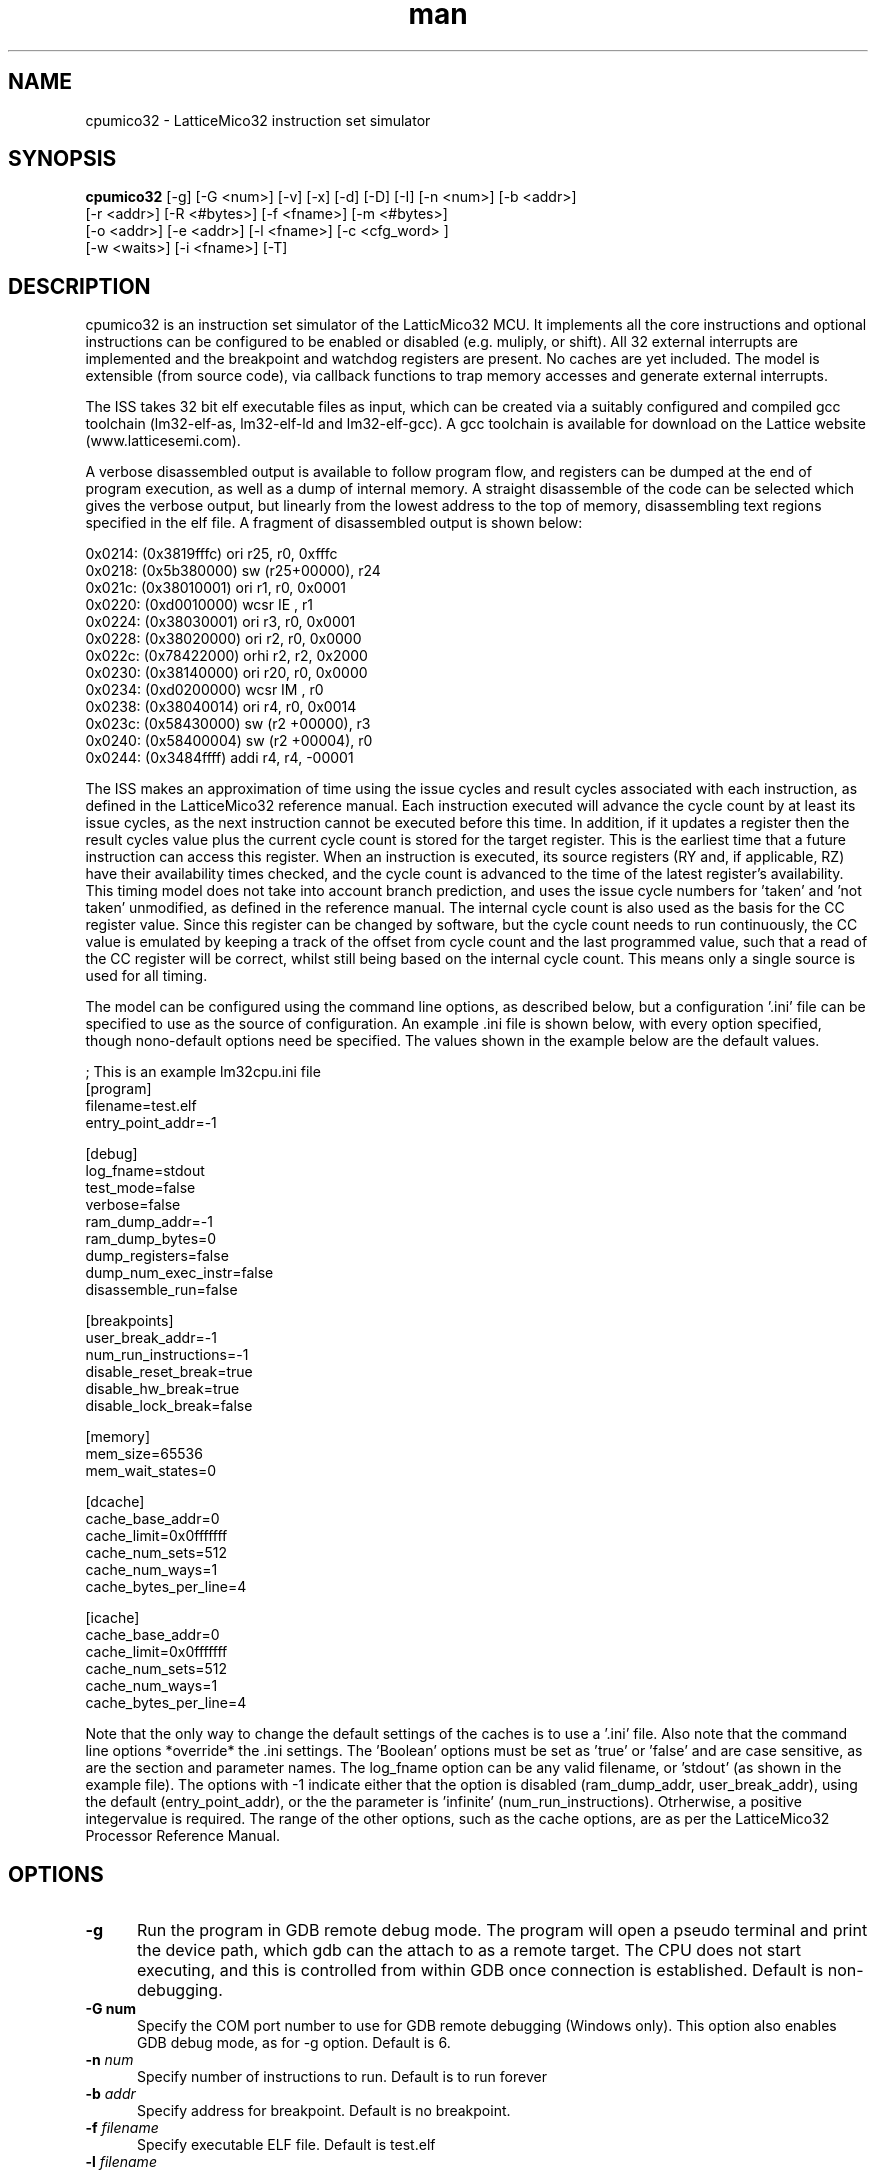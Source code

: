 .\" Manpage for cpumico32.
.\" Contact simon@anita-simulators.org.uk to correct errors or typos.
.TH man 1 "29 March 2017" "1.0" "nuseradd man page"
.SH NAME
cpumico32 \- LatticeMico32 instruction set simulator
.SH SYNOPSIS
.B cpumico32 
[-g] [-G <num>] [-v] [-x] [-d] [-D] [-I] [-n <num>] [-b <addr>]
          [-r <addr>] [-R <#bytes>] [-f <fname>] [-m <#bytes>] 
          [-o <addr>] [-e <addr>] [-l <fname>] [-c <cfg_word> ] 
          [-w <waits>] [-i <fname>] [-T]
.SH DESCRIPTION
.LP
cpumico32 is an instruction set simulator of the LatticMico32 MCU. It 
implements all the core instructions and optional instructions can be 
configured to be enabled or disabled (e.g. muliply, or shift). All 32 
external interrupts are implemented and the breakpoint and watchdog 
registers are present. No caches are yet included. The model is extensible 
(from source code), via callback functions to trap memory accesses
and generate external interrupts. 

The ISS takes 32 bit elf executable files as input, which can be created
via a suitably configured and compiled gcc toolchain (lm32-elf-as, lm32-elf-ld and lm32-elf-gcc).
A gcc toolchain is available for download on the Lattice website (www.latticesemi.com).

A verbose disassembled output is available to follow program flow, and registers can be
dumped at the end of program execution, as well as a dump of internal memory. A straight
disassemble of the code can be selected which gives the verbose output, but linearly
from the lowest address to the top of memory, disassembling text regions specified
in the elf file. A fragment of disassembled output is shown below:


    0x0214: (0x3819fffc)   ori      r25, r0,  0xfffc   
    0x0218: (0x5b380000)   sw       (r25+00000), r24   
    0x021c: (0x38010001)   ori      r1,  r0,  0x0001   
    0x0220: (0xd0010000)   wcsr     IE  , r1           
    0x0224: (0x38030001)   ori      r3,  r0,  0x0001   
    0x0228: (0x38020000)   ori      r2,  r0,  0x0000   
    0x022c: (0x78422000)   orhi     r2,  r2,  0x2000   
    0x0230: (0x38140000)   ori      r20, r0,  0x0000   
    0x0234: (0xd0200000)   wcsr     IM  , r0           
    0x0238: (0x38040014)   ori      r4,  r0,  0x0014   
    0x023c: (0x58430000)   sw       (r2 +00000), r3    
    0x0240: (0x58400004)   sw       (r2 +00004), r0    
    0x0244: (0x3484ffff)   addi     r4,  r4,  -00001   

The ISS makes an approximation of time using the issue cycles and 
result cycles associated with each instruction, as defined in the
LatticeMico32 reference manual. Each instruction executed will advance
the cycle count by at least its issue cycles, as the next instruction
cannot be executed before this time. In addition, if it updates a 
register then the result cycles value plus the current cycle count is
stored for the target register. This is the earliest time that a
future instruction can access this register. When an instruction is
executed, its source registers (RY and, if applicable, RZ) have their
availability times checked, and the cycle count is advanced to the
time of the latest register's availability.
This timing model does not take into account branch prediction, and uses
the issue cycle numbers for 'taken' and 'not taken' unmodified, as defined
in the reference manual.
The internal cycle count is also used as the basis for the CC register 
value. Since this register can be changed by software, but the cycle
count needs to run continuously, the CC value is emulated by keeping
a track of the offset from cycle count and the last programmed value,
such that a read of the CC register will be correct, whilst still being
based on the internal cycle count. This means only a single source is
used for all timing.

The model can be configured using the command line options, as described
below, but a configuration '.ini' file can be specified to use as the source
of configuration. An example .ini file is shown below, with every option
specified, though nono-default options need be specified. The values shown
in the example below are the default values.


    ; This is an example lm32cpu.ini file
    [program]
    filename=test.elf
    entry_point_addr=-1

    [debug]
    log_fname=stdout
    test_mode=false
    verbose=false
    ram_dump_addr=-1
    ram_dump_bytes=0
    dump_registers=false
    dump_num_exec_instr=false
    disassemble_run=false

    [breakpoints]
    user_break_addr=-1
    num_run_instructions=-1
    disable_reset_break=true
    disable_hw_break=true
    disable_lock_break=false

    [memory]
    mem_size=65536
    mem_wait_states=0

    [dcache]
    cache_base_addr=0
    cache_limit=0x0fffffff
    cache_num_sets=512
    cache_num_ways=1
    cache_bytes_per_line=4

    [icache]
    cache_base_addr=0
    cache_limit=0x0fffffff
    cache_num_sets=512
    cache_num_ways=1
    cache_bytes_per_line=4

Note that the only way to change the default settings of the caches is to use
a '.ini' file. Also note that the command line options *override* the .ini 
settings. The 'Boolean' options must be set as 'true' or 'false' and are
case sensitive, as are the section and parameter names. The log_fname option
can be any valid filename, or 'stdout' (as shown in the example file). 
The options with -1 indicate either that the option is disabled (ram_dump_addr,
user_break_addr), using the default (entry_point_addr), or the the parameter 
is 'infinite' (num_run_instructions). Otrherwise, a positive integervalue is required.
The range of the other options, such as the cache options, are as per the 
LatticeMico32 Processor Reference Manual.


.SH OPTIONS
.TP 5
.B -g 
Run the program in GDB remote debug mode. The program will open a pseudo
terminal and print the device path, which gdb can the attach to as a remote target.
The CPU does not start executing, and this is controlled from within GDB once
connection is established. Default is non-debugging.
.TP 5
.B -G " num" 
Specify the COM port number to use for GDB remote debugging (Windows only). 
This option also enables GDB debug mode, as for -g option. Default is 6.
.TP 5
.BI -n " num"
Specify number of instructions to run. Default is to run forever
.TP 5
.BI -b " addr"
Specify address for breakpoint. Default is no breakpoint.
.TP 5
.BI -f " filename"
Specify executable ELF file. Default is test.elf
.TP 5
.BI -l " filename"
Specify log file for output. Default is to dump output to stdout.
.TP 5
.BI -m " num_bytes"
Specify size of internal memory in bytes. Default is 65536 bytes.
.TP 5
.BI -w " num_bytes"
Specify the number of wait states applied to accesses internal memory. Default is 0 wait states.
.TP 5
.B -v  
Specify verbose output. This turns on disassembly output, with addressing and cycle count, as well as instruction execution. 
Default is off.
.TP 5
.B -x 
Enable disassemble mode. This runs through the program outputing diassembled code, as for verbose, but does not execute the code 
and runs from the start address to the finish of the program. Default is disabled.
.TP 5
.B -d 
Disable breaking on lock condition. Various 'jump to self' conditions are detected and flagged as breakpoints unless this option 
is specified.  Default is enabled.
.TP 5
.BI -r " addr"
Address to dump value from internal ram after completion. Address is forced to be aligned with word boundary. Default is no dump.
.TP 5
.BI -R " num_bytes"
Number of bytes to dump from RAM if -r specified. Number rounded up to multiples of 4 bytes. Default is 4 bytes.
.TP 5
.BI -o " addr"
Address offset of internal memory (if memory size not 0). Default is 0x00000000.
.TP 5
.BI -e " addr"
Entry point address (i.e. reset address). Default is 0x00000000.
.TP 5
.B -D 
Dump registers after program execution completion. Default is no dump.
.TP 5
.B -I 
Dump the number of executed instructions after execution has completed. Default is no dump.
.TP 5
.BI -c " config_word"
Set configuration word value to enable/disable features. The config value is a 32 bit word mathing the bit fields of the 
LatticeMico32 CFG register.  Not all fields are writable, and setting them will have no effect. Can be used to enable/disable 
features, set the number of external interrupts, set the number of breakpoint and watchdog registers etc.
.TP 5
.B -i 
Specify a .ini file to use for model configuration. Default no .ini file.
.TP 5
.B -T 
Enable internal callback functions for test (default disabled)
.SH SEE ALSO
libmico32(3) gcc(1) as(1)
.SH BUGS
No known bugs.
.SH AUTHOR
Simon Southwell (simon@anita-simulators.org.uk)
